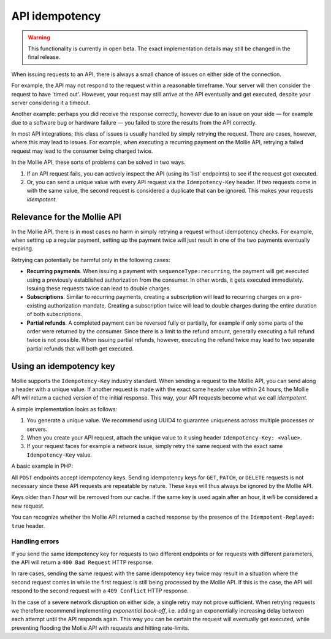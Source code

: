 API idempotency
===============

.. warning:: This functionality is currently in open beta. The exact implementation details may still be changed in the
             final release.

When issuing requests to an API, there is always a small chance of issues on either side of the connection.

For example, the API may not respond to the request within a reasonable timeframe. Your server will then consider the
request to have 'timed out'. However, your request may still arrive at the API eventually and get executed, despite your
server considering it a timeout.

Another example: perhaps you did receive the response correctly, however due to an issue on your side — for example due
to a software bug or hardware failure — you failed to store the results from the API correctly.

In most API integrations, this class of issues is usually handled by simply retrying the request. There are cases,
however, where this may lead to issues. For example, when executing a recurring payment on the Mollie API, retrying a
failed request may lead to the consumer being charged twice.

In the Mollie API, these sorts of problems can be solved in two ways.

#. If an API request fails, you can actively inspect the API (using its 'list' endpoints) to see if the request got
   executed.
#. Or, you can send a unique value with every API request via the ``Idempotency-Key`` header. If two requests come in
   with the same value, the second request is considered a duplicate that can be ignored. This makes your requests
   *idempotent*.

Relevance for the Mollie API
----------------------------
In the Mollie API, there is in most cases no harm in simply retrying a request without idempotency checks. For example,
when setting up a regular payment, setting up the payment twice will just result in one of the two payments eventually
expiring.

Retrying can potentially be harmful only in the following cases:

* **Recurring payments**. When issuing a payment with ``sequenceType:recurring``, the payment will get executed using a
  previously established authorization from the consumer. In other words, it gets executed immediately. Issuing these
  requests twice can lead to double charges.
* **Subscriptions**. Similar to recurring payments, creating a subscription will lead to recurring charges on a
  pre-existing authorization mandate. Creating a subscription twice will lead to double charges during the entire
  duration of both subscriptions.
* **Partial refunds**. A completed payment can be reversed fully or partially, for example if only some parts of the
  order were returned by the consumer. Since there is a limit to the refund amount, generally executing a full refund
  twice is not possible. When issuing partial refunds, however, executing the refund twice may lead to two separate
  partial refunds that will both get executed.

Using an idempotency key
------------------------
Mollie supports the ``Idempotency-Key`` industry standard. When sending a request to the Mollie API, you can send along
a header with a unique value. If another request is made with the exact same header value within 24 hours, the Mollie
API will return a cached version of the initial response. This way, your API requests become what we call *idempotent*.

A simple implementation looks as follows:

#. You generate a unique value. We recommend using UUID4 to guarantee uniqueness across multiple processes or servers.
#. When you create your API request, attach the unique value to it using header ``Idempotency-Key: <value>``.
#. If your request faces for example a network issue, simply retry the same request with the exact same
   ``Idempotency-Key`` value.

A basic example in PHP:

.. code-block:: php
      :linenos:

      <?php
      $mollie = new \Mollie\Api\MollieApiClient();
      $mollie->setApiKey("live_dHar4XY7LxsDOtmnkVtjNVWXLSlXsM");

      $key = generate_uuid4(); // Your own key generating function

      $parameters = [
          "amount" => ["currency" => "EUR", "value" => "10.00"],
          "description" => "Order 12345",
          "customerId" => "cst_8wmqcHMN4U",
          "sequenceType" => "recurring",
          "idempotencyKey" => $key,
      ];

      try {
        $payment = $mollie->payments->create($parameters);
      } catch (\Mollie\Api\Exceptions\CurlConnectTimeoutException $e) {
        // Try once more with the same idempotency key
        $payment = $mollie->payments->create($parameters);
      }

All ``POST`` endpoints accept idempotency keys. Sending idempotency keys for ``GET``, ``PATCH``, or ``DELETE`` requests
is not necessary since these API requests are repeatable by nature. These keys will thus always be ignored by the Mollie
API.

Keys older than *1 hour* will be removed from our cache. If the same key is used again after an hour, it *will* be
considered a new request.

You can recognize whether the Mollie API returned a cached response by the presence of the ``Idempotent-Replayed: true``
header.

Handling errors
^^^^^^^^^^^^^^^
If you send the same idempotency key for requests to two different endpoints or for requests with different parameters,
the API will return a ``400 Bad Request`` HTTP response.

In rare cases, sending the same request with the same idempotency key twice may result in a situation where the second
request comes in while the first request is still being processed by the Mollie API. If this is the case, the API will
respond to the second request with a ``409 Conflict`` HTTP response.

In the case of a severe network disruption on either side, a single retry may not prove sufficient. When retrying
requests we therefore recommend implementing *exponential back-off*, i.e. adding an exponentially increasing delay
between each attempt until the API responds again. This way you can be certain the request will eventually get executed,
while preventing flooding the Mollie API with requests and hitting rate-limits.

